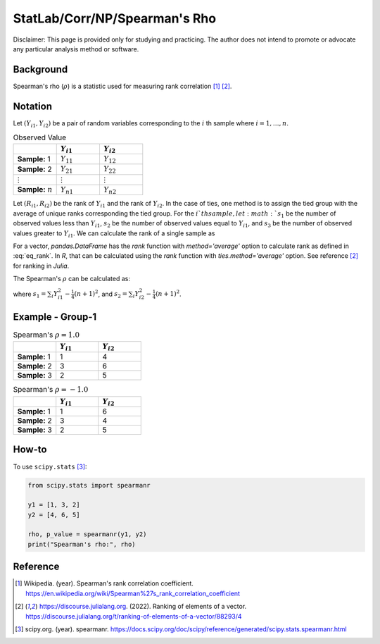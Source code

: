 ..
    #  Copyright (C) 2023-2024 Y Hsu <yh202109@gmail.com>
    #
    #  This program is free software: you can redistribute it and/or modify
    #  it under the terms of the GNU General Public license as published by
    #  the Free software Foundation, either version 3 of the License, or
    #  any later version.
    #
    #  This program is distributed in the hope that it will be useful,
    #  but WITHOUT ANY WARRANTY; without even the implied warranty of
    #  MERCHANTABILITY or FITNESS FOR A PARTICULAR PURPOSE. See the
    #  GNU General Public License for more details
    #
    #  You should have received a copy of the GNU General Public license
    #  along with this program. If not, see <https://www.gnu.org/license/>
   
.. role:: red-b

.. role:: red

#############
StatLab/Corr/NP/Spearman's Rho  
#############

:red-b:`Disclaimer:`
:red:`This page is provided only for studying and practicing. The author does not intend to promote or advocate any particular analysis method or software.`

*************
Background
*************

Spearman's rho (:math:`\rho`) is a statistic used for measuring rank correlation [1]_ [2]_. 

*************
Notation 
*************

Let :math:`(Y_{i1}, Y_{i2})` be a pair of random variables corresponding to the :math:`i` th sample where :math:`i = 1, \ldots, n`.

.. list-table:: Observed Value
   :widths: 10 10 10 
   :header-rows: 1
   :name: tbl_count1

   * - 
     - :math:`Y_{i1}`
     - :math:`Y_{i2}`
   * - **Sample:** 1
     - :math:`Y_{11}`
     - :math:`Y_{12}` 
   * - **Sample:** 2
     - :math:`Y_{21}` 
     - :math:`Y_{22}` 
   * - :math:`\vdots` 
     - :math:`\vdots`
     - :math:`\vdots`
   * - **Sample:** :math:`n`
     - :math:`Y_{n1}`
     - :math:`Y_{n2}` 

Let :math:`(R_{i1}, R_{i2})` be the rank of :math:`Y_{i1}` and the rank of :math:`Y_{i2}`.
In the case of ties, one method is to assign the tied group with the average of unique ranks corresponding the tied group.
For the :math:`i`th sample, let 
:math:`s_1` be the number of observed values less than :math:`Y_{i1}`,
:math:`s_2` be the number of observed values equal to :math:`Y_{i1}`,
and :math:`s_3` be the number of observed values greater to :math:`Y_{i1}`.
We can calculate the rank of a single sample as 

.. math::
  :label: eq_rank

  R_{i^*1} = s1 + \frac{s2+1}{2} = n - s3 - \frac{s-1}{2}.

For a vector, `pandas.DataFrame` has the `rank` function with `method='average'` option to calculate rank as defined in :eq:`eq_rank`. 
In `R`, that can be calculated using the `rank` function with `ties.method='average'` option.
See reference [2]_ for ranking in `Julia`.

The Spearman's :math:`\rho` can be calculated as:

.. math::
  :label: eq_rank

  \rho = \frac{\frac{1}{n}\sum_i R_{i1}R_{i2} - \frac{1}{4}(n+1)^2}{s_1 s_2},

where :math:`s_1 = \sum_i Y_{i1}^2 - \frac{1}{4}(n+1)^2`,
and :math:`s_2 = \sum_i Y_{i2}^2 - \frac{1}{4}(n+1)^2`.

*************
Example - Group-1
*************

.. list-table:: Spearman's :math:`\rho = 1.0`
   :widths: 10 10 10 
   :header-rows: 1
   :name: tbl_ex1

   * - 
     - :math:`Y_{i1}`
     - :math:`Y_{i2}`
   * - **Sample:** 1
     - 1
     - 4
   * - **Sample:** 2
     - 3
     - 6
   * - **Sample:** 3
     - 2
     - 5

.. list-table:: Spearman's :math:`\rho = -1.0`
   :widths: 10 10 10 
   :header-rows: 1
   :name: tbl_ex1

   * - 
     - :math:`Y_{i1}`
     - :math:`Y_{i2}`
   * - **Sample:** 1
     - 1
     - 6
   * - **Sample:** 2
     - 3
     - 4
   * - **Sample:** 3
     - 2
     - 5

*************
How-to 
*************

To use ``scipy.stats`` [3]_:

.. code:: python

  from scipy.stats import spearmanr

  y1 = [1, 3, 2]
  y2 = [4, 6, 5]

  rho, p_value = spearmanr(y1, y2)
  print("Spearman's rho:", rho)

*************
Reference
*************

.. [1] Wikipedia. (year). Spearman's rank correlation coefficient. https://en.wikipedia.org/wiki/Spearman%27s_rank_correlation_coefficient
.. [2] https://discourse.julialang.org. (2022). Ranking of elements of a vector. https://discourse.julialang.org/t/ranking-of-elements-of-a-vector/88293/4
.. [3] scipy.org. (year). spearmanr. https://docs.scipy.org/doc/scipy/reference/generated/scipy.stats.spearmanr.html

